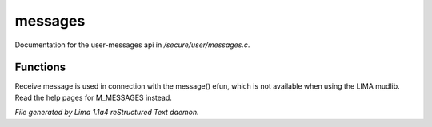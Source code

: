 messages
*********

Documentation for the user-messages api in */secure/user/messages.c*.

Functions
=========
.. c:function:: void receive_message(string type, string message)

Receive message is used in connection with the message() efun, which is not
available when using the LIMA mudlib. Read the help pages for M_MESSAGES instead.



*File generated by Lima 1.1a4 reStructured Text daemon.*

